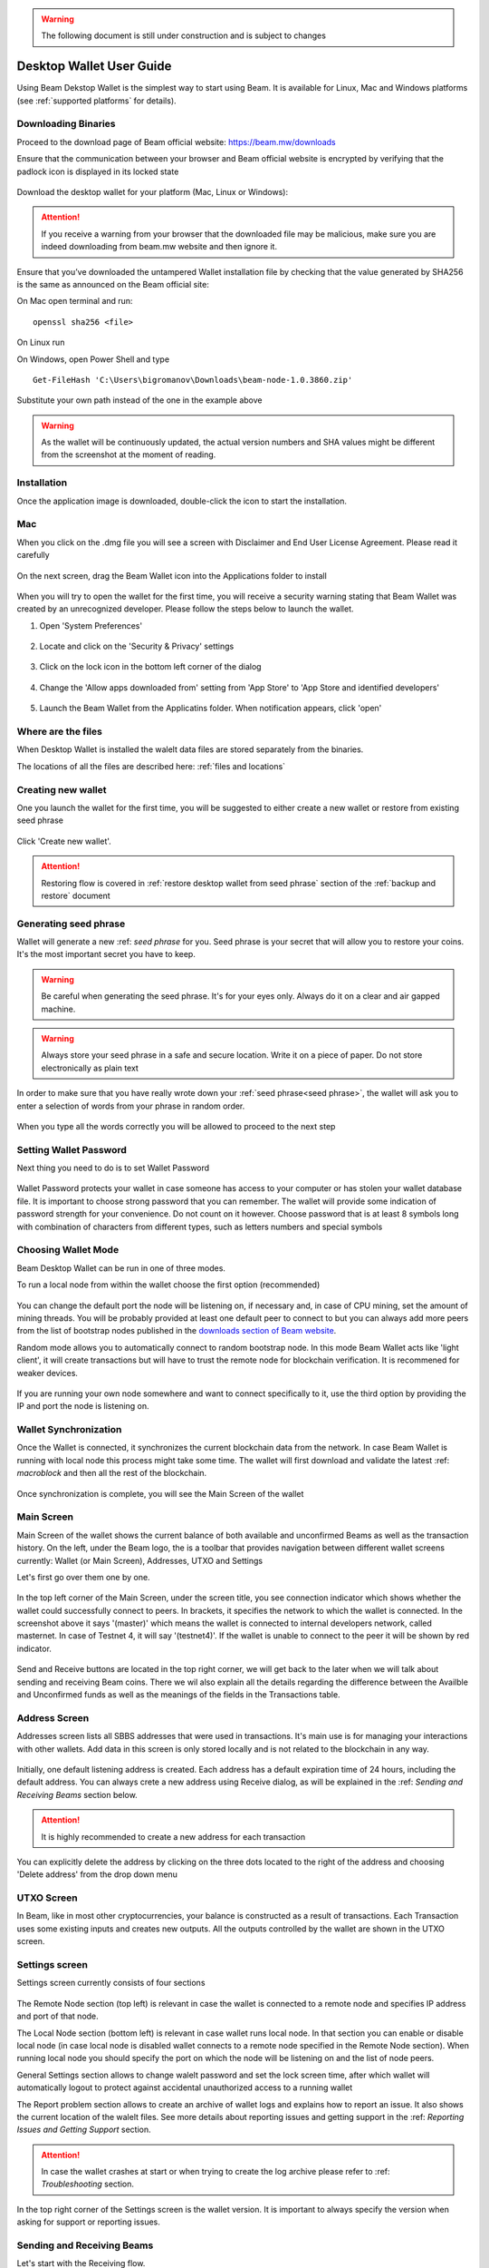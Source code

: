 .. _user_desktop_wallet_guide:

.. warning:: The following document is still under construction and is subject to changes

.. _desktop_wallet_guide:

Desktop Wallet User Guide
=========================

Using Beam Dekstop Wallet is the simplest way to start using Beam. It is available for Linux, Mac and Windows platforms (see :ref:`supported platforms` for details). 


Downloading Binaries
--------------------

Proceed to the download page of Beam official website: https://beam.mw/downloads


Ensure that the communication between your browser and Beam official website is encrypted by verifying that the padlock icon is displayed in its locked state  

.. figure:: images/ssl_lock.png
   :scale: 50 %
   :alt: SSL

Download the desktop wallet for your platform (Mac, Linux or Windows):

.. figure:: images/downloads.jpg
   :alt: Downloads page


.. attention:: If you receive a warning from your browser that the downloaded file may be malicious, make sure you are indeed downloading from beam.mw website and then ignore it.


Ensure that you’ve downloaded the untampered Wallet installation file by checking that the value generated by SHA256 is the same as announced on the Beam official site:

On Mac open terminal and run: 

::

   openssl sha256 <file>


On Linux run


On Windows, open Power Shell and type

::

   Get-FileHash 'C:\Users\bigromanov\Downloads\beam-node-1.0.3860.zip'


Substitute your own path instead of the one in the example above

.. warning:: As the wallet will be continuously updated, the actual version numbers and SHA values might be different from the screenshot at the moment of reading.


Installation
------------


Once the application image is downloaded, double-click the icon to start the installation.

Mac
---

When you click on the .dmg file you will see a screen with Disclaimer and End User License Agreement. Please read it carefully

.. figure:: images/mac_install_1.png
   :alt: Mac EULA

On the next screen, drag the Beam Wallet icon into the Applications folder to install

.. figure:: images/mac_install_2.png
   :alt: Mac Install


When you will try to open the wallet for the first time, you will receive a security warning stating that Beam Wallet was created by an unrecognized developer. Please follow the steps below to launch the wallet.

1. Open 'System Preferences'

.. figure:: images/mac_install_security_1.png
   :alt: Mac Security

2. Locate and click on the 'Security & Privacy' settings

.. figure:: images/mac_install_security_2.png
   :alt: Mac Security

3. Click on the lock icon in the bottom left corner of the dialog

.. figure:: images/mac_install_security_3.png
   :alt: Mac Security

4. Change the 'Allow apps downloaded from' setting from 'App Store' to 'App Store and identified developers'

.. figure:: images/mac_install_security_4.png
   :alt: Mac Security

5. Launch the Beam Wallet from the Applicatins folder. When notification appears, click 'open'

.. figure:: images/mac_install_security_5.png
   :alt: Mac Security





Where are the files
-------------------

When Desktop Wallet is installed the walelt data files are stored separately from the binaries. 

The locations of all the files are described here: :ref:`files and locations`


Creating new wallet
-------------------

One you launch the wallet for the first time, you will be suggested to either create a new wallet or restore from existing seed phrase

.. figure:: images/desktop/1_create_restore_screen.png
   :alt: Choosing between new and restore


Click 'Create new wallet'. 

.. attention:: Restoring flow is covered in :ref:`restore desktop wallet from seed phrase` section of the :ref:`backup and restore` document



Generating seed phrase
----------------------

Wallet will generate a new :ref: `seed phrase` for you. Seed phrase is your secret that will allow you to restore your coins. It's the most important secret you have to keep.

.. figure:: images/desktop/2_new_wallet_screen.png
   :alt: Before generating seed phrase


.. warning:: Be careful when generating the seed phrase. It's for your eyes only. Always do it on a clear and air gapped machine.

.. figure:: images/desktop/3_new_wallet_phrase_screen.png
   :alt: Generating seed phrase


.. warning:: Always store your seed phrase in a safe and secure location. Write it on a piece of paper. Do not store electronically as plain text

.. figure:: images/desktop/4_new_wallet_phrase_confirm_screen.png
   :alt: Keeping seed phrase safe warning

In order to make sure that you have really wrote down your :ref:`seed phrase<seed phrase>`, the wallet will ask you to enter a selection of words from your phrase in random order.

.. figure:: images/desktop/5_new_wallet_repeat_screen.png
   :alt: Repeat your seed phrase 


When you type all the words correctly you will be allowed to proceed to the next step

.. figure:: images/desktop/7_new_wallet_repeat_screen_3.png
   :alt: Indicate correct words 


Setting Wallet Password
-----------------------

Next thing you need to do is to set Wallet Password


.. figure:: images/desktop/8_new_wallet_password_screen_1.png
   :alt: New wallet password 

Wallet Password protects your wallet in case someone has access to your computer or has stolen your wallet database file. It is important to choose strong password that you can remember. The wallet will provide some indication of password strength for your convenience. Do not count on it however. Choose password that is at least 8 symbols long with combination of characters from different types, such as letters numbers and special symbols

.. figure:: images/desktop/9_new_wallet_weak_password_screen.png
   :alt: Example of weak password 


.. figure:: images/desktop/10_new_wallet_strong_password_screen.png
   :alt: Example of strong password

Choosing Wallet Mode
--------------------

Beam Desktop Wallet can be run in one of three modes.

To run a local node from within the wallet choose the first option (recommended)

.. figure:: images/desktop/11_new_wallet_mode_local_screen.png
   :alt: Start wallet in local mode  


You can change the default port the node will be listening on, if necessary and, in case of CPU mining, set the amount of mining threads. You will be probably provided at least one default peer to connect to but you can always add more peers from the list of bootstrap nodes published in the `downloads section of Beam website <http://beam.mw/downloads>`_. 


Random mode allows you to automatically connect to random bootstrap node. In this mode Beam Wallet acts like 'light client', it will create transactions but will have to trust the remote node for blockchain verification. It is recommened for weaker devices.

.. figure:: images/desktop/12_new_wallet_mode_random_screen.png
   :alt: Start wallet in random mode  


If you are running your own node somewhere and want to connect specifically to it, use the third option by providing the IP and port the node is listening on.

.. figure:: images/desktop/13_new_wallet_mode_remote_screen.png
   :alt: Start wallet in remote mode  

Wallet Synchronization
----------------------

Once the Wallet is connected, it synchronizes the current blockchain data from the network. In case Beam Wallet is running with local node this process might take some time. The wallet will first download and validate the latest :ref: `macroblock` and then all the rest of the blockchain. 

.. figure:: images/desktop/14_new_wallet_sync_screen.png
   :alt: Start wallet in local mode  

Once synchronization is complete, you will see the Main Screen of the wallet

Main Screen
-----------

Main Screen of the wallet shows the current balance of both available and unconfirmed Beams as well as the transaction history. On the left, under the Beam logo, the is a toolbar that provides navigation between different wallet screens currently: Wallet (or Main Screen), Addresses, UTXO and Settings

Let's first go over them one by one.

.. figure:: images/desktop/15_main_screen_empty.png
   :alt: Main screen  

In the top left corner of the Main Screen, under the screen title, you see connection indicator which shows whether the wallet could successfully connect to peers. In brackets, it specifies the network to which the wallet is connected. In the screenshot above it says '(master)' which means the wallet is connected to internal developers network, called masternet. In case of Testnet 4, it will say '(testnet4)'. If the wallet is unable to connect to the peer it will be shown by red indicator.

.. figure:: images/desktop/wallet_disconnected.png
   :alt: Wallet disconnected  

Send and Receive buttons are located in the top right corner, we will get back to the later when we will talk about sending and receiving Beam coins. There we wil also explain all the details regarding the difference between the Availble and Unconfirmed funds as well as the meanings of the fields in the Transactions table.

Address Screen
--------------

Addresses screen lists all SBBS addresses that were used in transactions. It's main use is for managing your interactions with other wallets. Add data in this screen is only stored locally and is not related to the blockchain in any way. 

.. figure:: images/desktop/16_address_screen_default.png
   :alt: Address screen

Initially, one default listening address is created. Each address has a default expiration time of 24 hours, including the default address. You can always crete a new address using Receive dialog, as will be explained in the :ref: `Sending and Receiving Beams` section below.

.. attention:: It is highly recommended to create a new address for each transaction

You can explicitly delete the address by clicking on the three dots located to the right of the address and choosing 'Delete address' from the drop down menu

UTXO Screen
-----------

In Beam, like in most other cryptocurrencies, your balance is constructed as a result of transactions. Each Transaction uses some existing inputs and creates new outputs. All the outputs controlled by the wallet are shown in the UTXO screen.

.. figure:: images/desktop/17_utxo_screen_empty.png
   :alt: UTXO Screen

Settings screen
---------------

Settings screen currently consists of four sections

.. figure:: images/desktop/18_settings_local_node.png
   :alt: Address screen

The Remote Node section (top left) is relevant in case the wallet is connected to a remote node and specifies IP address and port of that node.

The Local Node section (bottom left) is relevant in case wallet runs local node. In that section you can enable or disable local node (in case local node is disabled wallet connects to a remote node specified in the Remote Node section). When running local node you should specify the port on which the node will be listening on and the list of node peers. 

General Settings section allows to change walelt password and set the lock screen time, after which wallet will automatically logout to protect against accidental unauthorized access to a running wallet

The Report problem section allows to create an archive of wallet logs and explains how to report an issue. It also shows the current location of the walelt files. See more details about reporting issues and getting support in the :ref: `Reporting Issues and Getting Support` section.

.. attention:: In case the wallet crashes at start or when trying to create the log archive please refer to :ref: `Troubleshooting` section.

In the top right corner of the Settings screen is the wallet version. It is important to always specify the version when asking for support or reporting issues.


Sending and Receiving Beams
---------------------------

Let's start with the Receiving flow.

To receive Beams you shoul go to the Main Wallet screen and click on the blue 'Receive' button in the top right corner. This will open a Receive Dialog.

.. figure:: images/desktop/desktop_wallet_receive_dialog.png
   :alt: Receive dialog


A new SBBS address is generated each time the dialog is open. You can copy and send the address to the Sending party via any available channel (email, Telegram etc...)

.. attention:: You have to click 'Close' button in the dialog for the address to become active

By default, each address is valid for 24 hours. You can explicitly set the expiration time to 'Never' by clicking on the 'Expires' dropdown.

.. figure:: images/desktop/desktop_wallet_address_expiration.png
   :alt: Address expiration in Receive dialog


.. attention:: The permanent addresses that never expire are only useful in very limited special cases, like working with exchanges and such. Never use this option for regular transactions, rather always create a new address for each transaction.

You also add a comment when creating the receiving address. The comment is never sent to the network, it is only visible inside your wallet and is used for internal bookkeeping only. 

Afer you are done, don't forget to click the 'Close' button to activate the address.

When the sending party receives your address and sends Beams, you will see a new Transaction appearing in the transaction list in the Main Wallet screen.

.. figure:: images/desktop/desktop_wallet_transaction_confirming.png
   :alt: Incoming transaction

Transaction will pass through the following stages:

* In Progress - during the phase when transaction is being created by the wallets

* Confirmiing - after transaction was sent to the nodes but before it was mined

* Completed - after transaction was mined 

.. figure:: images/desktop/desktop_wallet_tranaction_completed.png
   :alt: Transaction completed


Once transaction is completed the balance in the availabe tab will be updated


In order to Send Beams you will need to click on 'Send' button in Main Wallet screen. This will open a Send dialog.

.. figure:: images/desktop/desktop_wallet_send_dialog_empty.png
   :alt: Send dialog

In the Send To field you should paste the SBBS Address you have received from the person you want to send funds to. You may also choose to fill in the optional Comment field which will only be stored locally inside your wallet for bookkeeping purposes. 

Transaction amount is in Beam and may contain fractional values such as 1.25 Beam or 11.3 Beam and the like. 

Transaction fees are specified in Groth (100 millionths of a Beam). Amount of Fees you need to pay depends on the current status of the network and average fee sizes. If your fee will be significantly low than average and the network is loaded you will wait longer for your transaction to be mined. To determine the current average fee size you should use Beam :ref:`blockchain explorer`.


An example of such a dialog is shown below:

.. figure:: images/desktop/desktop_wallet_send_dialog_full.png
   :alt: Send dialog

After you click 'Send' you will see a confirmation with all relevant transaction details

.. figure:: images/desktop/desktop_wallet_send_dialog_confirm.png
   :alt: Send dialog confirmation

Once you confirm, the transaction is sent to the Receiver wallet. If Receiver wallet is currently offline or if the network is loaded you might see the transaction appear 'In Progress' in your transaction list. When the other party receives the transaction and comletes transaction creation, the transaction will be sent to the nodes and shown as 'Confirming'.

.. note:: While is in 'In Progress' state you can cancel it by clicking on the dropdown menu to the right of the transaction and then 'Cancel'. The other party will receive notification that transaction was either 'Cancelled' or 'Failed' and funds that were allocated for this tranaction will be released and become available again. **It is not possible to cancel a tranasctio in 'Confirming' or 'Completed' states.**

.. important:: Desktop Wallet automatically selects which UTXOs will be used for the transaction by trying to minimize the change you should receive as a result. This is important to understand since until transaction is complete, the UTXOs used in the transaction can not be used for any other transaction and do not appear in the list of 'Available' funds.

	For example if you have two UTXOs: 20 Beam and 10 Beam, and you want to send 9 Beam to someone, the wallet will automatically select the 10 Beam UTXO and create a transaction with 9 Beams sent and 1 Beam change. 

	However, if you have one large UTXO, say 100 Beams, and you want to pay 1 Beam to someone this UTXO will be locked until the 1 Beam transaction completes and you will have 0 (zero) available Beams. If Receiving party is offline, it might take a long time during which you will not be able to send Beams to anyone else. You can, of course, always cancel the transaction in this case. 

	One thing you can do is to split the large UTXO into two parts by sending a transaction to yourself (using you own SBBS address). You will however pay fees for this transaction.

.. attention:: **If the transaction was not sent to the nodes, for any reason, it will expire after 1440 blocks, or roughly 24 hours**

	This is done to avoid a situation in which one of the Wallets did not send a created tranaction to the nodes and the UTXOs remain locked forever

After some time your main wallet screen may look something like that:

.. figure:: images/desktop/desktop_wallet_main_screen_inprogress.png
   :alt: Send dialog confirmation


The UTXO screen will show you exactly which UTXOs you own and what is their origin

.. figure:: images/desktop/desktop_wallet_utxo_screen_1.png
   :alt: Send dialog confirmation

The types of UTXOs can be either:

* Coinbase  - UTXO you have mined. It has maturity of 3 hours (240 blocks) and will not be immediately seen in Available tab
* Regular   - UTXO received as a result of a transaction. It is immediately available for spending
* Change    - UTXO received as a result as a change from a transaction spending a larger UTXO
* Comission - Fees received as a result of mining a block which contained transactions

Here is another example of UTXO screen with different UTXO types

.. figure:: images/desktop/desktop_wallet_utxo_screen_2.png
   :alt: Send dialog confirmation






